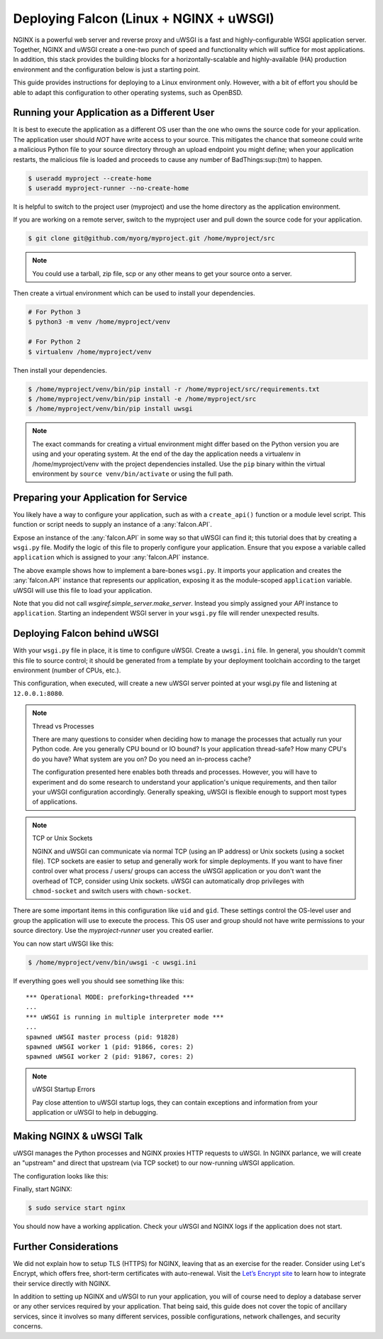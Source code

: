 .. _deploy:


Deploying Falcon (Linux + NGINX + uWSGI)
========================================


NGINX is a powerful web server and reverse proxy and uWSGI is a fast and
highly-configurable WSGI application server. Together, NGINX and uWSGI create a
one-two punch of speed and functionality which will suffice for most
applications. In addition, this stack provides the building blocks for a
horizontally-scalable and highly-available (HA) production environment and the
configuration below is just a starting point.

This guide provides instructions for deploying to a Linux environment only.
However, with a bit of effort you should be able to adapt this configuration to
other operating systems, such as OpenBSD.


Running your Application as a Different User
''''''''''''''''''''''''''''''''''''''''''''

It is best to execute the application as a different OS user than the one who
owns the source code for your application. The application user should *NOT*
have write access to your source. This mitigates the chance that someone could
write a malicious Python file to your source directory through an upload
endpoint you might define; when your application restarts, the malicious file is
loaded and proceeds to cause any number of BadThings\ :sup:(tm) to happen.

.. code:: sh

  $ useradd myproject --create-home
  $ useradd myproject-runner --no-create-home

It is helpful to switch to the project user (myproject) and use the home
directory as the application environment.

If you are working on a remote server, switch to the myproject user and pull
down the source code for your application.

.. code:: sh

  $ git clone git@github.com/myorg/myproject.git /home/myproject/src


.. note::

  You could use a tarball, zip file, scp or any other means to get your source
  onto a server.

Then create a virtual environment which can be used to install your
dependencies.

.. code:: sh

  # For Python 3
  $ python3 -m venv /home/myproject/venv

  # For Python 2
  $ virtualenv /home/myproject/venv

Then install your dependencies.

.. code:: sh

  $ /home/myproject/venv/bin/pip install -r /home/myproject/src/requirements.txt
  $ /home/myproject/venv/bin/pip install -e /home/myproject/src
  $ /home/myproject/venv/bin/pip install uwsgi


.. note::

  The exact commands for creating a virtual environment might differ based on
  the Python version you are using and your operating system. At the end of the
  day the application needs a virtualenv in /home/myproject/venv with the
  project dependencies installed. Use the ``pip`` binary within the virtual
  environment by ``source venv/bin/activate`` or using the full path.


Preparing your Application for Service
''''''''''''''''''''''''''''''''''''''

You likely have a way to configure your application, such as with a
``create_api()`` function or a module level script. This function or script
needs to supply an instance of a :any:`falcon.API`.

Expose an instance of the :any:`falcon.API` in some way so that uWSGI can find
it; this tutorial does that by creating a ``wsgi.py`` file. Modify the logic of
this file to properly configure your application.  Ensure that you expose a
variable called ``application`` which is assigned to your :any:`falcon.API`
instance.

.. code-block:: python
  :caption: /home/myproject/src/wsgi.py

  import os
  import myproject

  config = myproject.get_config(os.environ['MYPROJECT_CONFIG'])
  application = myproject.create_api(config)

The above example shows how to implement a bare-bones ``wsgi.py``. It imports your
application and creates the :any:`falcon.API` instance that represents our
application, exposing it as the module-scoped ``application`` variable. uWSGI
will use this file to load your application.

Note that you did not call `wsgiref.simple_server.make_server`. Instead you
simply assigned your `API` instance to ``application``.  Starting an independent
WSGI server in your ``wsgi.py`` file will render unexpected results.


Deploying Falcon behind uWSGI
'''''''''''''''''''''''''''''

With your ``wsgi.py`` file in place, it is time to configure uWSGI.  Create a
``uwsgi.ini`` file. In general, you shouldn't commit this file to source
control; it should be generated from a template by your deployment toolchain
according to the target environment (number of CPUs, etc.).

This configuration, when executed, will create a new uWSGI server pointed at
your wsgi.py file and listening at ``12.0.0.1:8080``.

.. code-block:: ini
  :caption: /home/myproject/src/uwsgi.ini

  [uwsgi]
  master = 1
  vacuum = true
  socket = 127.0.0.1:8080
  enable-threads = true
  thunder-lock = true
  threads = 2
  processes = 2
  virtualenv = /home/myproject/venv
  wsgi-file = /home/myproject/src/wsgi.py
  chdir = /home/myproject/src
  uid = myproject-runner
  gid = myproject-runner


.. note:: Thread vs Processes

  There are many questions to consider when deciding how to manage the processes
  that actually run your Python code. Are you generally CPU bound or IO bound?
  Is your application thread-safe? How many CPU's do you have? What system are
  you on? Do you need an in-process cache?

  The configuration presented here enables both threads and processes. However,
  you will have to experiment and do some research to understand your
  application's unique requirements, and then tailor your uWSGI configuration
  accordingly. Generally speaking, uWSGI is flexible enough to support most
  types of applications.

.. note:: TCP or Unix Sockets

  NGINX and uWSGI can communicate via normal TCP (using an IP address) or Unix
  sockets (using a socket file). TCP sockets are easier to setup and generally
  work for simple deployments. If you want to have finer control over what
  process / users/ groups can access the uWSGI application or you don't want the
  overhead of TCP, consider using Unix sockets. uWSGI can automatically drop
  privileges with ``chmod-socket`` and switch users with ``chown-socket``.

There are some important items in this configuration like ``uid`` and ``gid``.
These settings control the OS-level user and group the application will use to
execute the process. This OS user and group should not have write permissions to
your source directory. Use the `myproject-runner` user you created earlier.

You can now start uWSGI like this:

.. code:: sh

  $ /home/myproject/venv/bin/uwsgi -c uwsgi.ini

If everything goes well you should see something like this:

::

    *** Operational MODE: preforking+threaded ***
    ...
    *** uWSGI is running in multiple interpreter mode ***
    ...
    spawned uWSGI master process (pid: 91828)
    spawned uWSGI worker 1 (pid: 91866, cores: 2)
    spawned uWSGI worker 2 (pid: 91867, cores: 2)


.. note:: uWSGI Startup Errors

  Pay close attention to uWSGI startup logs, they can contain exceptions and
  information from your application or uWSGI to help in debugging.


Making NGINX & uWSGI Talk
'''''''''''''''''''''''''

uWSGI manages the Python processes and NGINX proxies HTTP requests to uWSGI. In
NGINX parlance, we will create an "upstream" and direct that upstream (via TCP
socket) to our now-running uWSGI application.

The configuration looks like this:

.. code-block:: ini
  :caption: /etc/nginx/sites-avaiable/myproject.conf

  server {
    listen 80;
    server_name myproject.com;

    access_log /var/log/nginx/myproject-access.log;
    error_log  /var/log/nginx/myproject-error.log  warn;

    location / {
      uwsgi_pass 127.0.0.1:8080
      include uwsgi_params;
    }
  }

Finally, start NGINX:

.. code-block:: sh

  $ sudo service start nginx

You should now have a working application. Check your uWSGI and NGINX logs if
the application does not start.


Further Considerations
''''''''''''''''''''''

We did not explain how to setup TLS (HTTPS) for NGINX, leaving that as an
exercise for the reader. Consider using Let's Encrypt, which offers free,
short-term certificates with auto-renewal. Visit the `Let’s Encrypt site`_ to learn
how to integrate their service directly with NGINX.

In addition to setting up NGINX and uWSGI to run your application, you will of
course need to deploy a database server or any other services required by your
application. That being said, this guide does not cover the topic of ancillary
services, since it involves so many different services, possible configurations,
network challenges, and security concerns.

.. _`Let’s Encrypt site`: https://certbot.eff.org/
